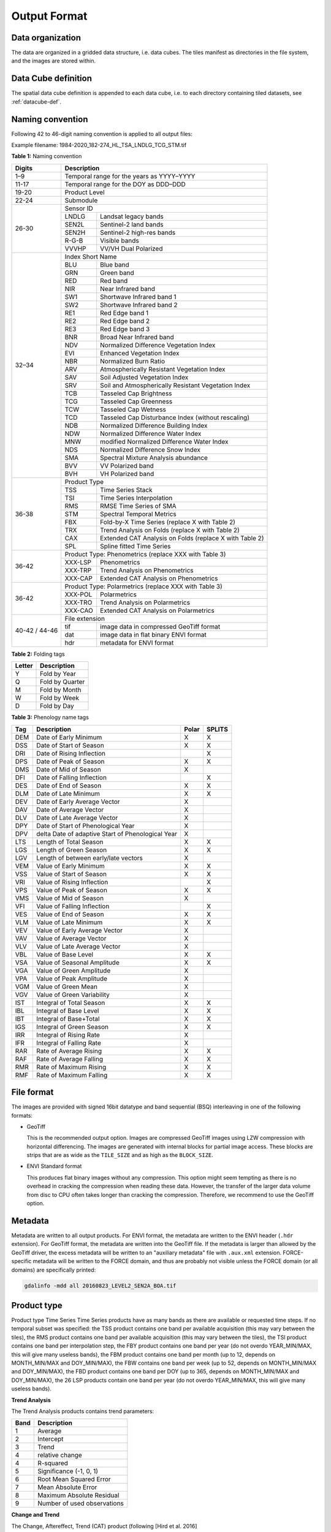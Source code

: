 .. _tsa-format:

Output Format
=============

Data organization
^^^^^^^^^^^^^^^^^

The data are organized in a gridded data structure, i.e. data cubes.
The tiles manifest as directories in the file system, and the images are stored within.

.. seealso:: 

  Check out this `tutorial <https://davidfrantz.github.io/tutorials/force-datacube/datacube/>`_, which explains what a datacube is, how it is parameterized, how you can find a POI, how to visualize the tiling grid, and how to conveniently display cubed data.


Data Cube definition
^^^^^^^^^^^^^^^^^^^^

The spatial data cube definition is appended to each data cube, i.e. to each directory containing tiled datasets, see :ref:`datacube-def`.


Naming convention
^^^^^^^^^^^^^^^^^

Following 42 to 46-digit naming convention is applied to all output files:

Example filename: 1984-2020_182-274_HL_TSA_LNDLG_TCG_STM.tif


**Table 1:** Naming convention

+----------------+---------+---------------------------------------------------------+
+ Digits         + Description                                                       +
+================+=========+=========================================================+
+ 1–9            + Temporal range for the years as YYYY–YYYY                         +
+----------------+---------+---------------------------------------------------------+
+ 11-17          + Temporal range for the DOY as DDD–DDD                             +
+----------------+---------+---------------------------------------------------------+
+ 19-20          + Product Level                                                     +
+----------------+---------+---------------------------------------------------------+
+ 22-24          + Submodule                                                         +
+----------------+---------+---------------------------------------------------------+
+ 26-30          + Sensor ID                                                         +
+                +---------+---------------------------------------------------------+
+                + LNDLG   + Landsat legacy bands                                    +
+                +---------+---------------------------------------------------------+
+                + SEN2L   + Sentinel-2 land bands                                   +
+                +---------+---------------------------------------------------------+
+                + SEN2H   + Sentinel-2 high-res bands                               +
+                +---------+---------------------------------------------------------+
+                + R-G-B   + Visible bands                                           +
+                +---------+---------------------------------------------------------+
+                + VVVHP   + VV/VH Dual Polarized                                    +
+----------------+---------+---------------------------------------------------------+
+ 32–34          + Index Short Name                                                  +
+                +---------+---------------------------------------------------------+
+                + BLU     + Blue band                                               +
+                +---------+---------------------------------------------------------+
+                + GRN     + Green band                                              +
+                +---------+---------------------------------------------------------+
+                + RED     + Red band                                                +
+                +---------+---------------------------------------------------------+
+                + NIR     + Near Infrared band                                      +
+                +---------+---------------------------------------------------------+
+                + SW1     + Shortwave Infrared band 1                               +
+                +---------+---------------------------------------------------------+
+                + SW2     + Shortwave Infrared band 2                               +
+                +---------+---------------------------------------------------------+
+                + RE1     + Red Edge band 1                                         +
+                +---------+---------------------------------------------------------+
+                + RE2     + Red Edge band 2                                         +
+                +---------+---------------------------------------------------------+
+                + RE3     + Red Edge band 3                                         +
+                +---------+---------------------------------------------------------+
+                + BNR     + Broad Near Infrared band                                +
+                +---------+---------------------------------------------------------+
+                + NDV     + Normalized Difference Vegetation Index                  +
+                +---------+---------------------------------------------------------+
+                + EVI     + Enhanced Vegetation Index                               +
+                +---------+---------------------------------------------------------+
+                + NBR     + Normalized Burn Ratio                                   +
+                +---------+---------------------------------------------------------+
+                + ARV     + Atmospherically Resistant Vegetation Index              +
+                +---------+---------------------------------------------------------+
+                + SAV     + Soil Adjusted Vegetation Index                          +
+                +---------+---------------------------------------------------------+
+                + SRV     + Soil and Atmospherically Resistant Vegetation Index     +
+                +---------+---------------------------------------------------------+
+                + TCB     + Tasseled Cap Brightness                                 +
+                +---------+---------------------------------------------------------+
+                + TCG     + Tasseled Cap Greenness                                  +
+                +---------+---------------------------------------------------------+
+                + TCW     + Tasseled Cap Wetness                                    +
+                +---------+---------------------------------------------------------+
+                + TCD     + Tasseled Cap Disturbance Index (without rescaling)      +
+                +---------+---------------------------------------------------------+
+                + NDB     + Normalized Difference Building Index                    +
+                +---------+---------------------------------------------------------+
+                + NDW     + Normalized Difference Water Index                       +
+                +---------+---------------------------------------------------------+
+                + MNW     + modified Normalized Difference Water Index              +
+                +---------+---------------------------------------------------------+
+                + NDS     + Normalized Difference Snow Index                        +
+                +---------+---------------------------------------------------------+
+                + SMA     + Spectral Mixture Analysis abundance                     +
+                +---------+---------------------------------------------------------+
+                + BVV     + VV Polarized band                                       +
+                +---------+---------------------------------------------------------+
+                + BVH     + VH Polarized band                                       +
+----------------+---------+---------------------------------------------------------+
+ 36-38          + Product Type                                                      +
+                +---------+---------------------------------------------------------+
+                + TSS     + Time Series Stack                                       +
+                +---------+---------------------------------------------------------+
+                + TSI     + Time Series Interpolation                               +
+                +---------+---------------------------------------------------------+
+                + RMS     + RMSE Time Series of SMA                                 +
+                +---------+---------------------------------------------------------+
+                + STM     + Spectral Temporal Metrics                               +
+                +---------+---------------------------------------------------------+
+                + FBX     + Fold-by-X Time Series (replace X with Table 2)          +
+                +---------+---------------------------------------------------------+
+                + TRX     + Trend Analysis on Folds (replace X with Table 2)        +
+                +---------+---------------------------------------------------------+
+                + CAX     + Extended CAT Analysis on Folds (replace X with Table 2) +
+                +---------+---------------------------------------------------------+
+                + SPL     + Spline fitted Time Series                               +
+----------------+---------+---------------------------------------------------------+
+ 36-42          + Product Type: Phenometrics (replace XXX with Table 3)             +
+                +---------+---------------------------------------------------------+
+                + XXX-LSP + Phenometrics                                            +
+                +---------+---------------------------------------------------------+
+                + XXX-TRP + Trend Analysis on Phenometrics                          +
+                +---------+---------------------------------------------------------+
+                + XXX-CAP + Extended CAT Analysis on Phenometrics                   +
+----------------+---------+---------------------------------------------------------+
+ 36-42          + Product Type: Polarmetrics (replace XXX with Table 3)             +
+                +---------+---------------------------------------------------------+
+                + XXX-POL + Polarmetrics                                            +
+                +---------+---------------------------------------------------------+
+                + XXX-TRO + Trend Analysis on Polarmetrics                          +
+                +---------+---------------------------------------------------------+
+                + XXX-CAO + Extended CAT Analysis on Polarmetrics                   +
+----------------+---------+---------------------------------------------------------+
+ 40-42 / 44-46  + File extension                                                    +
+                +---------+---------------------------------------------------------+
+                + tif     + image data in compressed GeoTiff format                 +
+                +---------+---------------------------------------------------------+
+                + dat     + image data in flat binary ENVI format                   +
+                +---------+---------------------------------------------------------+
+                + hdr     + metadata for ENVI format                                +
+----------------+---------+---------------------------------------------------------+


**Table 2:** Folding tags

+--------+-----------------+
+ Letter + Description     +
+========+=================+
+ Y      + Fold by Year    +
+--------+-----------------+
+ Q      + Fold by Quarter +
+--------+-----------------+
+ M      + Fold by Month   +
+--------+-----------------+
+ W      + Fold by Week    +
+--------+-----------------+
+ D      + Fold by Day     +
+--------+-----------------+


**Table 3:** Phenology name tags

+-----+---------------------------------------------------+-------+--------+
+ Tag + Description                                       + Polar + SPLITS +
+=====+===================================================+=======+========+
+ DEM + Date of Early Minimum                             + X     + X      +
+-----+---------------------------------------------------+-------+--------+
+ DSS + Date of Start of Season                           + X     + X      +
+-----+---------------------------------------------------+-------+--------+
+ DRI + Date of Rising Inflection                         +       + X      +
+-----+---------------------------------------------------+-------+--------+
+ DPS + Date of Peak of Season                            + X     + X      +
+-----+---------------------------------------------------+-------+--------+
+ DMS + Date of Mid of Season                             + X     +        +
+-----+---------------------------------------------------+-------+--------+
+ DFI + Date of Falling Inflection                        +       + X      +
+-----+---------------------------------------------------+-------+--------+
+ DES + Date of End of Season                             + X     + X      +
+-----+---------------------------------------------------+-------+--------+
+ DLM + Date of Late Minimum                              + X     + X      +
+-----+---------------------------------------------------+-------+--------+
+ DEV + Date of Early Average Vector                      + X     +        +
+-----+---------------------------------------------------+-------+--------+
+ DAV + Date of Average Vector                            + X     +        +
+-----+---------------------------------------------------+-------+--------+
+ DLV + Date of Late Average Vector                       + X     +        +
+-----+---------------------------------------------------+-------+--------+
+ DPY + Date of Start of Phenological Year                + X     +        +
+-----+---------------------------------------------------+-------+--------+
+ DPV + delta Date of adaptive Start of Phenological Year + X     +        +
+-----+---------------------------------------------------+-------+--------+
+ LTS + Length of Total Season                            + X     + X      +
+-----+---------------------------------------------------+-------+--------+
+ LGS + Length of Green Season                            + X     + X      +
+-----+---------------------------------------------------+-------+--------+
+ LGV + Length of between early/late vectors              + X     +        +
+-----+---------------------------------------------------+-------+--------+
+ VEM + Value of Early Minimum                            + X     + X      +
+-----+---------------------------------------------------+-------+--------+
+ VSS + Value of Start of Season                          + X     + X      +
+-----+---------------------------------------------------+-------+--------+
+ VRI + Value of Rising Inflection                        +       + X      +
+-----+---------------------------------------------------+-------+--------+
+ VPS + Value of Peak of Season                           + X     + X      +
+-----+---------------------------------------------------+-------+--------+
+ VMS + Value of Mid of Season                            + X     +        +
+-----+---------------------------------------------------+-------+--------+
+ VFI + Value of Falling Inflection                       +       + X      +
+-----+---------------------------------------------------+-------+--------+
+ VES + Value of End of Season                            + X     + X      +
+-----+---------------------------------------------------+-------+--------+
+ VLM + Value of Late Minimum                             + X     + X      +
+-----+---------------------------------------------------+-------+--------+
+ VEV + Value of Early Average Vector                     + X     +        +
+-----+---------------------------------------------------+-------+--------+
+ VAV + Value of Average Vector                           + X     +        +
+-----+---------------------------------------------------+-------+--------+
+ VLV + Value of Late Average Vector                      + X     +        +
+-----+---------------------------------------------------+-------+--------+
+ VBL + Value of Base Level                               + X     + X      +
+-----+---------------------------------------------------+-------+--------+
+ VSA + Value of Seasonal Amplitude                       + X     + X      +
+-----+---------------------------------------------------+-------+--------+
+ VGA + Value of Green Amplitude                          + X     +        +
+-----+---------------------------------------------------+-------+--------+
+ VPA + Value of Peak Amplitude                           + X     +        +
+-----+---------------------------------------------------+-------+--------+
+ VGM + Value of Green Mean                               + X     +        +
+-----+---------------------------------------------------+-------+--------+
+ VGV + Value of Green Variability                        + X     +        +
+-----+---------------------------------------------------+-------+--------+
+ IST + Integral of Total Season                          + X     + X      +
+-----+---------------------------------------------------+-------+--------+
+ IBL + Integral of Base Level                            + X     + X      +
+-----+---------------------------------------------------+-------+--------+
+ IBT + Integral of Base+Total                            + X     + X      +
+-----+---------------------------------------------------+-------+--------+
+ IGS + Integral of Green Season                          + X     + X      +
+-----+---------------------------------------------------+-------+--------+
+ IRR + Integral of Rising Rate                           + X     +        +
+-----+---------------------------------------------------+-------+--------+
+ IFR + Integral of Falling Rate                          + X     +        +
+-----+---------------------------------------------------+-------+--------+
+ RAR + Rate of Average Rising                            + X     + X      +
+-----+---------------------------------------------------+-------+--------+
+ RAF + Rate of Average Falling                           + X     + X      +
+-----+---------------------------------------------------+-------+--------+
+ RMR + Rate of Maximum Rising                            + X     + X      +
+-----+---------------------------------------------------+-------+--------+
+ RMF + Rate of Maximum Falling                           + X     + X      +
+-----+---------------------------------------------------+-------+--------+


File format
^^^^^^^^^^^

The images are provided with signed 16bit datatype and band sequential (BSQ) interleaving in one of the following formats:

* GeoTiff 
  
  This is the recommended output option. 
  Images are compressed GeoTiff images using LZW compression with horizontal differencing.
  The images are generated with internal blocks for partial image access.
  These blocks are strips that are as wide as the ``TILE_SIZE`` and as high as the ``BLOCK_SIZE``.
  
* ENVI Standard format

  This produces flat binary images without any compression.
  This option might seem tempting as there is no overhead in cracking the compression when reading these data.
  However, the transfer of the larger data volume from disc to CPU often takes longer than cracking the compression.
  Therefore, we recommend to use the GeoTiff option.


Metadata
^^^^^^^^

Metadata are written to all output products.
For ENVI format, the metadata are written to the ENVI header (``.hdr`` extension).
For GeoTiff format, the metadata are written into the GeoTiff file.
If the metadata is larger than allowed by the GeoTiff driver, the excess metadata will be written to an "auxiliary metadata" file with ``.aux.xml`` extension.
FORCE-specific metadata will be written to the FORCE domain, and thus are probably not visible unless the FORCE domain (or all domains) are specifically printed:

.. code-block:: bash

  gdalinfo -mdd all 20160823_LEVEL2_SEN2A_BOA.tif


Product type
^^^^^^^^^^^^







Product type
Time Series
Time Series products have as many bands as there are available or requested time steps. If no temporal subset was specified:
the TSS product contains one band per available acquisition (this may vary between the tiles), 
the RMS product contains one band per available acquisition (this may vary between the tiles), 
the TSI product contains one band per interpolation step,
the FBY product contains one band per year (do not overdo YEAR_MIN/MAX, this will give many useless bands), 
the FBM product contains one band per month (up to 12, depends on MONTH_MIN/MAX and DOY_MIN/MAX),
the FBW contains one band per week (up to 52, depends on MONTH_MIN/MAX and DOY_MIN/MAX), 
the FBD product contains one band per DOY (up to 365, depends on MONTH_MIN/MAX and DOY_MIN/MAX),
the 26 LSP products contain one band per year (do not overdo YEAR_MIN/MAX, this will give many useless bands).

**Trend Analysis**

The Trend Analysis products contains trend parameters:

+------+-----------------------------+
+ Band + Description                 +
+======+=============================+
+ 1    + Average                     +
+------+-----------------------------+
+ 2    + Intercept                   +
+------+-----------------------------+
+ 3    + Trend                       +
+------+-----------------------------+
+ 4    + relative change             +
+------+-----------------------------+
+ 4    + R-squared                   +
+------+-----------------------------+
+ 5    + Significance (-1, 0, 1)     +
+------+-----------------------------+
+ 6    + Root Mean Squared Error     +
+------+-----------------------------+
+ 7    + Mean Absolute Error         +
+------+-----------------------------+
+ 8    + Maximum Absolute Residual   +
+------+-----------------------------+
+ 9    + Number of used observations +
+------+-----------------------------+


**Change and Trend**

The Change, Aftereffect, Trend (CAT) product (following [Hird et al. 2016](https://ieeexplore.ieee.org/document/7094220) contains extended change and trend parameters.
CAT detects one change per time series, splits the time series into three parts, and derives trend parameters for the three parts:

+----------+--------------------------------------------------------------------+
+ Band     + Description                                                        +
+==========+====================================================================+
+ 1        + Magnitude of change                                                +
+----------+--------------------------------------------------------------------+
+ 2        + Time of change                                                     +
+----------+--------------------------------------------------------------------+
+ 3 to 12  + Trend parameters for complete time series (see Trend product)      +
+----------+--------------------------------------------------------------------+
+ 13 to 22 + Trend parameters for time series before change (see Trend product) +
+----------+--------------------------------------------------------------------+
+ 23 to 32 + Trend parameters for time series after change (see Trend product)  +
+----------+--------------------------------------------------------------------+

